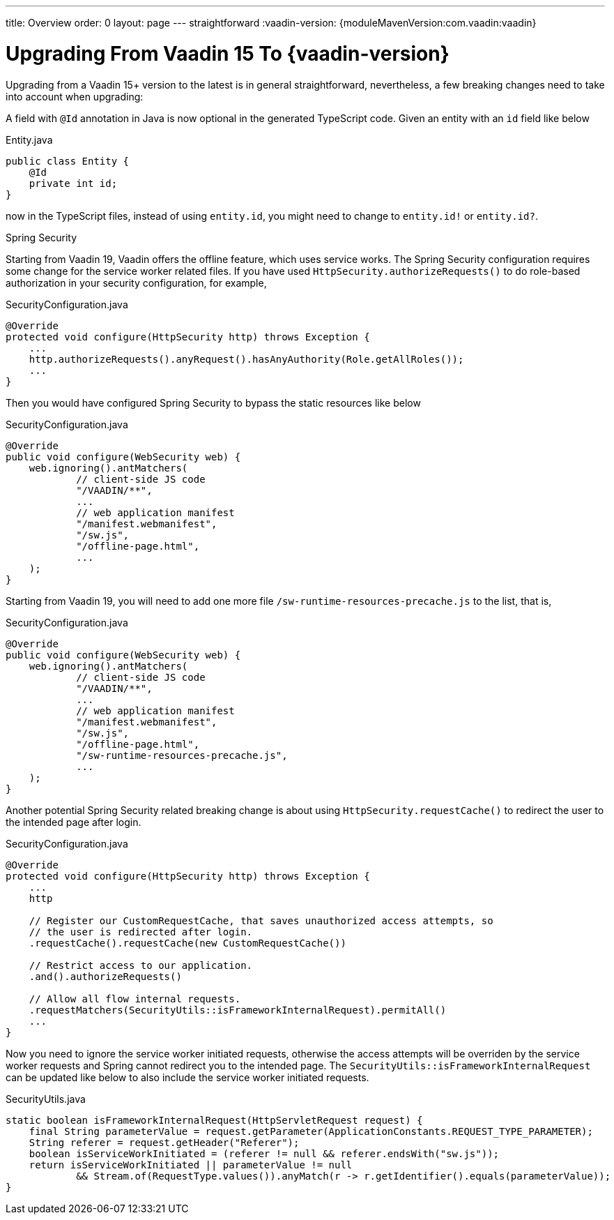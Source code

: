 ---
title: Overview
order: 0
layout: page
---
straightforward
:vaadin-version: {moduleMavenVersion:com.vaadin:vaadin}

= Upgrading From Vaadin 15 To {vaadin-version}

Upgrading from a Vaadin 15+ version to the latest is in general straightforward, nevertheless, a few breaking changes need to take into account when upgrading:

A field with `@Id` annotation in Java is now optional in the generated TypeScript code. 
Given an entity with an `id` field like below

.Entity.java
[source,java]
----
public class Entity {
    @Id
    private int id;
}
----
now in the TypeScript files, instead of using `entity.id`, you might need to change to `entity.id!` or `entity.id?`.

Spring Security

Starting from Vaadin 19, Vaadin offers the offline feature, which uses service works. 
The Spring Security configuration requires some change for the service worker related files.
If you have used `HttpSecurity.authorizeRequests()` to do role-based authorization in your security configuration, for example, 

.SecurityConfiguration.java
[source,java]
----
@Override
protected void configure(HttpSecurity http) throws Exception {
    ...
    http.authorizeRequests().anyRequest().hasAnyAuthority(Role.getAllRoles());
    ...
}
----

Then you would have configured Spring Security to bypass the static resources like below

.SecurityConfiguration.java
[source,java]
----
@Override
public void configure(WebSecurity web) {
    web.ignoring().antMatchers(
            // client-side JS code
            "/VAADIN/**",
            ...
            // web application manifest
            "/manifest.webmanifest",
            "/sw.js",
            "/offline-page.html",
            ...
    );
}
----

Starting from Vaadin 19, you will need to add one more file `/sw-runtime-resources-precache.js` to the list, that is,

.SecurityConfiguration.java
[source,java]
----
@Override
public void configure(WebSecurity web) {
    web.ignoring().antMatchers(
            // client-side JS code
            "/VAADIN/**",
            ...
            // web application manifest
            "/manifest.webmanifest",
            "/sw.js",
            "/offline-page.html",
            "/sw-runtime-resources-precache.js",
            ...
    );
}
----

Another potential Spring Security related breaking change is about using `HttpSecurity.requestCache()` to redirect the user to the intended page after login. 

.SecurityConfiguration.java
[source,java]
----
@Override
protected void configure(HttpSecurity http) throws Exception {
    ...
    http

    // Register our CustomRequestCache, that saves unauthorized access attempts, so
    // the user is redirected after login.
    .requestCache().requestCache(new CustomRequestCache())
    
    // Restrict access to our application.
    .and().authorizeRequests()

    // Allow all flow internal requests.
    .requestMatchers(SecurityUtils::isFrameworkInternalRequest).permitAll()
    ...
}
----

Now you need to ignore the service worker initiated requests, otherwise the access attempts will be overriden by the service worker requests and Spring cannot redirect you to the intended page. 
The `SecurityUtils::isFrameworkInternalRequest` can be updated like below to also include the service worker initiated requests.

.SecurityUtils.java
[source,java]
----
static boolean isFrameworkInternalRequest(HttpServletRequest request) {
    final String parameterValue = request.getParameter(ApplicationConstants.REQUEST_TYPE_PARAMETER);
    String referer = request.getHeader("Referer");
    boolean isServiceWorkInitiated = (referer != null && referer.endsWith("sw.js"));
    return isServiceWorkInitiated || parameterValue != null
            && Stream.of(RequestType.values()).anyMatch(r -> r.getIdentifier().equals(parameterValue));
}
----